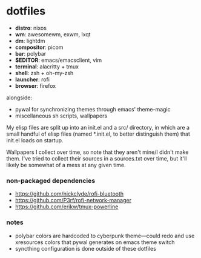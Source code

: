 * dotfiles

- *distro*: nixos
- *wm*: awesomewm, exwm, lxqt
- *dm*: lightdm
- *compositor*: picom
- *bar*: polybar
- *$EDITOR*: emacs/emacsclient, vim
- *terminal*: alacritty + tmux
- *shell*: zsh + oh-my-zsh
- *launcher*: rofi
- *browser*: firefox

alongside:
- pywal for synchronizing themes through emacs' theme-magic
- miscellaneous sh scripts, wallpapers

My elisp files are split up into an init.el and a src/ directory,
in which are a small handful of elisp files (named *.init.el, to better
distinguish them) that init.el loads on startup.

Wallpapers I collect over time, so note that they aren't mine/I didn't make them. I've
tried to collect their sources in a sources.txt over time, but it'll likely be somewhat
of a mess at any given time.

*** non-packaged dependencies

- https://github.com/nickclyde/rofi-bluetooth
- https://github.com/P3rf/rofi-network-manager
- https://github.com/erikw/tmux-powerline 

*** notes

- polybar colors are hardcoded to cyberpunk theme---could redo and use xresources colors
  that pywal generates on emacs theme switch
- syncthing configuration is done outside of these dotfiles
